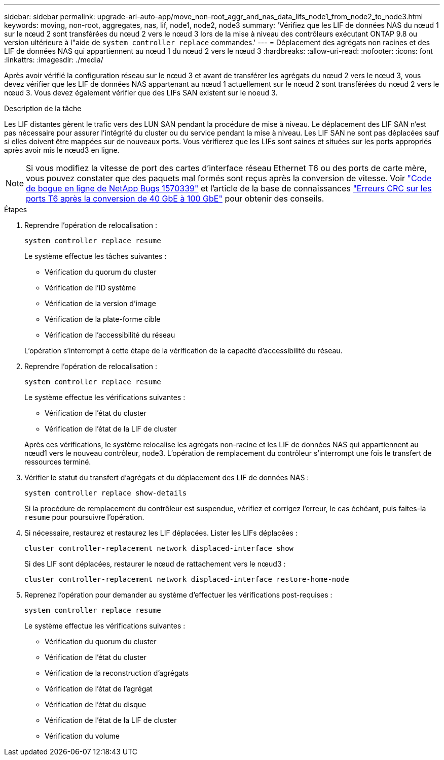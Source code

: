 ---
sidebar: sidebar 
permalink: upgrade-arl-auto-app/move_non-root_aggr_and_nas_data_lifs_node1_from_node2_to_node3.html 
keywords: moving, non-root, aggregates, nas, lif, node1, node2, node3 
summary: 'Vérifiez que les LIF de données NAS du nœud 1 sur le nœud 2 sont transférées du nœud 2 vers le nœud 3 lors de la mise à niveau des contrôleurs exécutant ONTAP 9.8 ou version ultérieure à l"aide de `system controller replace` commandes.' 
---
= Déplacement des agrégats non racines et des LIF de données NAS qui appartiennent au nœud 1 du nœud 2 vers le nœud 3
:hardbreaks:
:allow-uri-read: 
:nofooter: 
:icons: font
:linkattrs: 
:imagesdir: ./media/


[role="lead"]
Après avoir vérifié la configuration réseau sur le nœud 3 et avant de transférer les agrégats du nœud 2 vers le nœud 3, vous devez vérifier que les LIF de données NAS appartenant au nœud 1 actuellement sur le nœud 2 sont transférées du nœud 2 vers le nœud 3. Vous devez également vérifier que des LIFs SAN existent sur le noeud 3.

.Description de la tâche
Les LIF distantes gèrent le trafic vers des LUN SAN pendant la procédure de mise à niveau. Le déplacement des LIF SAN n'est pas nécessaire pour assurer l'intégrité du cluster ou du service pendant la mise à niveau. Les LIF SAN ne sont pas déplacées sauf si elles doivent être mappées sur de nouveaux ports. Vous vérifierez que les LIFs sont saines et situées sur les ports appropriés après avoir mis le nœud3 en ligne.


NOTE: Si vous modifiez la vitesse de port des cartes d'interface réseau Ethernet T6 ou des ports de carte mère, vous pouvez constater que des paquets mal formés sont reçus après la conversion de vitesse. Voir https://mysupport.netapp.com/site/bugs-online/product/ONTAP/BURT/1570339["Code de bogue en ligne de NetApp Bugs 1570339"^] et l'article de la base de connaissances https://kb.netapp.com/onprem/ontap/hardware/CRC_errors_on_T6_ports_after_converting_from_40GbE_to_100GbE["Erreurs CRC sur les ports T6 après la conversion de 40 GbE à 100 GbE"^] pour obtenir des conseils.

.Étapes
. Reprendre l'opération de relocalisation :
+
`system controller replace resume`

+
Le système effectue les tâches suivantes :

+
** Vérification du quorum du cluster
** Vérification de l'ID système
** Vérification de la version d'image
** Vérification de la plate-forme cible
** Vérification de l'accessibilité du réseau


+
L'opération s'interrompt à cette étape de la vérification de la capacité d'accessibilité du réseau.

. Reprendre l'opération de relocalisation :
+
`system controller replace resume`

+
Le système effectue les vérifications suivantes :

+
** Vérification de l'état du cluster
** Vérification de l'état de la LIF de cluster


+
Après ces vérifications, le système relocalise les agrégats non-racine et les LIF de données NAS qui appartiennent au nœud1 vers le nouveau contrôleur, node3. L'opération de remplacement du contrôleur s'interrompt une fois le transfert de ressources terminé.

. Vérifier le statut du transfert d'agrégats et du déplacement des LIF de données NAS :
+
`system controller replace show-details`

+
Si la procédure de remplacement du contrôleur est suspendue, vérifiez et corrigez l'erreur, le cas échéant, puis faites-la `resume` pour poursuivre l'opération.

. Si nécessaire, restaurez et restaurez les LIF déplacées. Lister les LIFs déplacées :
+
`cluster controller-replacement network displaced-interface show`

+
Si des LIF sont déplacées, restaurer le nœud de rattachement vers le nœud3 :

+
`cluster controller-replacement network displaced-interface restore-home-node`

. Reprenez l'opération pour demander au système d'effectuer les vérifications post-requises :
+
`system controller replace resume`

+
Le système effectue les vérifications suivantes :

+
** Vérification du quorum du cluster
** Vérification de l'état du cluster
** Vérification de la reconstruction d'agrégats
** Vérification de l'état de l'agrégat
** Vérification de l'état du disque
** Vérification de l'état de la LIF de cluster
** Vérification du volume



